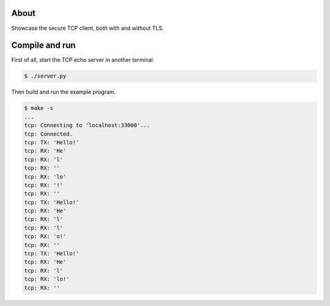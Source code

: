 About
=====

Showcase the secure TCP client, both with and without TLS.

Compile and run
===============

First of all, start the TCP echo server in another terminal.

.. code-block:: text

   $ ./server.py

Then build and run the example program.

.. code-block:: text

   $ make -s
   ...
   tcp: Connecting to 'localhost:33000'...
   tcp: Connected.
   tcp: TX: 'Hello!'
   tcp: RX: 'He'
   tcp: RX: 'l'
   tcp: RX: ''
   tcp: RX: 'lo'
   tcp: RX: '!'
   tcp: RX: ''
   tcp: TX: 'Hello!'
   tcp: RX: 'He'
   tcp: RX: 'l'
   tcp: RX: 'l'
   tcp: RX: 'o!'
   tcp: RX: ''
   tcp: TX: 'Hello!'
   tcp: RX: 'He'
   tcp: RX: 'l'
   tcp: RX: 'lo!'
   tcp: RX: ''
